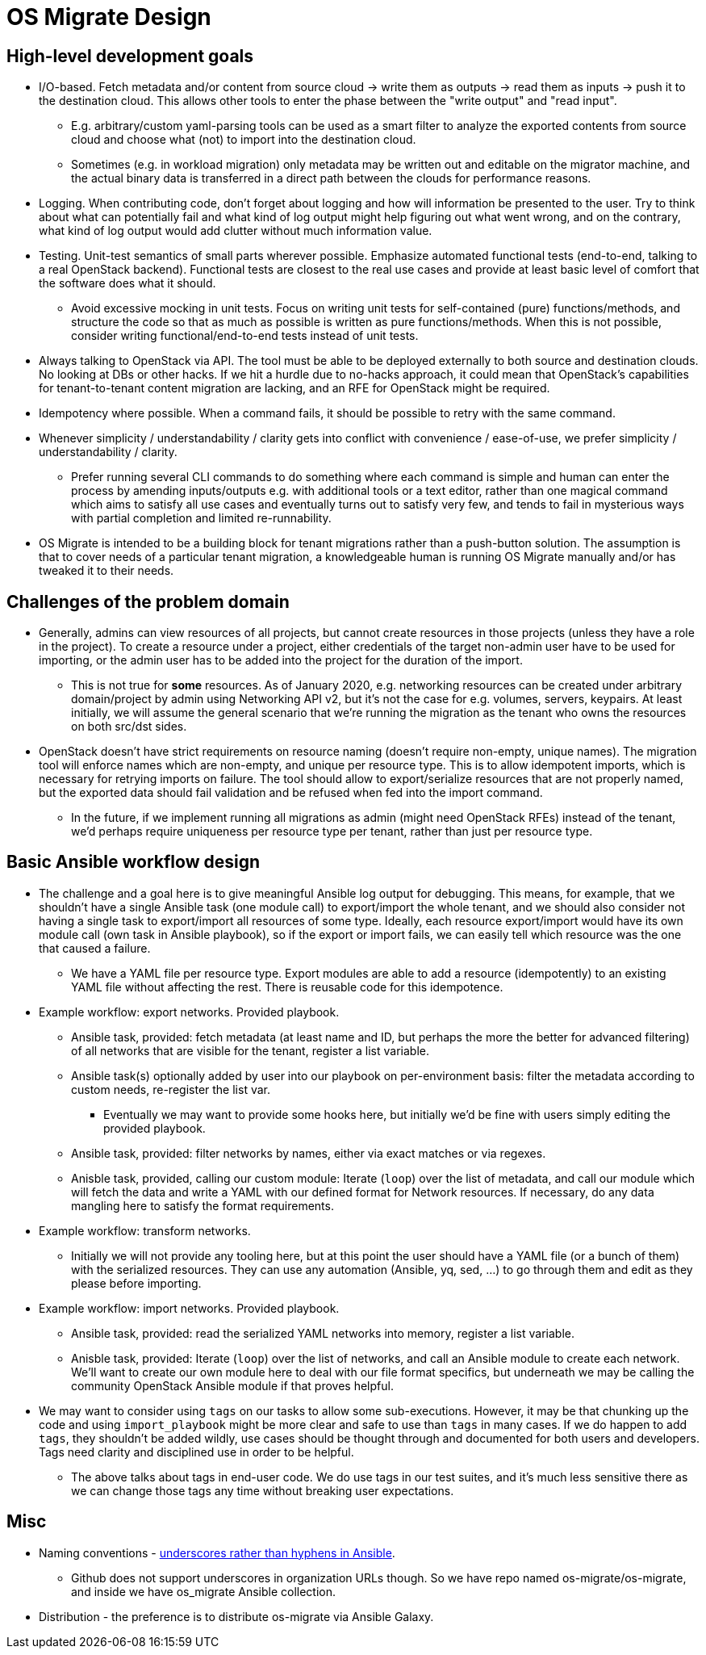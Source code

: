 = OS Migrate Design

== High-level development goals

* I/O-based. Fetch metadata and/or content from source cloud -> write
  them as outputs -> read them as inputs -> push it to the destination
  cloud. This allows other tools to enter the phase between the "write
  output" and "read input".

** E.g. arbitrary/custom yaml-parsing tools can be used as a smart
   filter to analyze the exported contents from source cloud and
   choose what (not) to import into the destination cloud.

** Sometimes (e.g. in workload migration) only metadata may be
   written out and editable on the migrator machine, and the actual
   binary data is transferred in a direct path between the clouds
   for performance reasons.

* Logging. When contributing code, don't forget about logging and how
  will information be presented to the user. Try to think about what
  can potentially fail and what kind of log output might help figuring
  out what went wrong, and on the contrary, what kind of log output
  would add clutter without much information value.

* Testing. Unit-test semantics of small parts wherever possible.
  Emphasize automated functional tests (end-to-end, talking to a real
  OpenStack backend). Functional tests are closest to the real use
  cases and provide at least basic level of comfort that the software
  does what it should.

** Avoid excessive mocking in unit tests. Focus on writing unit
   tests for self-contained (pure) functions/methods, and structure
   the code so that as much as possible is written as pure
   functions/methods. When this is not possible, consider writing
   functional/end-to-end tests instead of unit tests.

* Always talking to OpenStack via API. The tool must be able to be
  deployed externally to both source and destination clouds. No looking
  at DBs or other hacks. If we hit a hurdle due to no-hacks approach,
  it could mean that OpenStack's capabilities for tenant-to-tenant
  content migration are lacking, and an RFE for OpenStack might be
  required.

* Idempotency where possible. When a command fails, it should be
  possible to retry with the same command.

* Whenever simplicity / understandability / clarity gets into conflict
  with convenience / ease-of-use, we prefer simplicity /
  understandability / clarity.

** Prefer running several CLI commands to do something where each
   command is simple and human can enter the process by amending
   inputs/outputs e.g. with additional tools or a text editor,
   rather than one magical command which aims to satisfy all use
   cases and eventually turns out to satisfy very few, and tends to
   fail in mysterious ways with partial completion and limited
   re-runnability.

* OS Migrate is intended to be a building block for tenant migrations
  rather than a push-button solution. The assumption is that to cover
  needs of a particular tenant migration, a knowledgeable human is
  running OS Migrate manually and/or has tweaked it to their needs.

== Challenges of the problem domain

* Generally, admins can view resources of all projects, but cannot
  create resources in those projects (unless they have a role in the
  project). To create a resource under a project, either credentials of
  the target non-admin user have to be used for importing, or the admin
  user has to be added into the project for the duration of the import.

** This is not true for *some* resources. As of January 2020,
   e.g. networking resources can be created under arbitrary
   domain/project by admin using Networking API v2, but it's not the
   case for e.g. volumes, servers, keypairs. At least initially, we
   will assume the general scenario that we're running the migration
   as the tenant who owns the resources on both src/dst sides.

* OpenStack doesn't have strict requirements on resource naming
  (doesn't require non-empty, unique names). The migration tool will
  enforce names which are non-empty, and unique per resource type. This
  is to allow idempotent imports, which is necessary for retrying
  imports on failure. The tool should allow to export/serialize
  resources that are not properly named, but the exported data should
  fail validation and be refused when fed into the import command.

** In the future, if we implement running all migrations as admin
   (might need OpenStack RFEs) instead of the tenant, we'd perhaps
   require uniqueness per resource type per tenant, rather than just
   per resource type.

== Basic Ansible workflow design

* The challenge and a goal here is to give meaningful Ansible log
  output for debugging. This means, for example, that we shouldn't have
  a single Ansible task (one module call) to export/import the whole
  tenant, and we should also consider not having a single task to
  export/import all resources of some type. Ideally, each resource
  export/import would have its own module call (own task in Ansible
  playbook), so if the export or import fails, we can easily tell which
  resource was the one that caused a failure.

** We have a YAML file per resource type. Export modules are able to
   add a resource (idempotently) to an existing YAML file without
   affecting the rest. There is reusable code for this idempotence.

* Example workflow: export networks. Provided playbook.

** Ansible task, provided: fetch metadata (at least name and ID, but
   perhaps the more the better for advanced filtering) of all
   networks that are visible for the tenant, register a list
   variable.

** Ansible task(s) optionally added by user into our playbook on
   per-environment basis: filter the metadata according to custom
   needs, re-register the list var.

*** Eventually we may want to provide some hooks here, but
    initially we'd be fine with users simply editing the provided
    playbook.

** Ansible task, provided: filter networks by names, either via exact
   matches or via regexes.

** Anisble task, provided, calling our custom module: Iterate
   (`loop`) over the list of metadata, and call our module which
   will fetch the data and write a YAML with our defined format for
   Network resources. If necessary, do any data mangling here to
   satisfy the format requirements.

* Example workflow: transform networks.

** Initially we will not provide any tooling here, but at this point
   the user should have a YAML file (or a bunch of them) with the
   serialized resources. They can use any automation (Ansible, yq,
   sed, …) to go through them and edit as they please before
   importing.

* Example workflow: import networks. Provided playbook.

** Ansible task, provided: read the serialized YAML networks into
   memory, register a list variable.

** Anisble task, provided: Iterate (`loop`) over the list of
   networks, and call an Ansible module to create each network. We'll
   want to create our own module here to deal with our file format
   specifics, but underneath we may be calling the community
   OpenStack Ansible module if that proves helpful.

* We may want to consider using `tags` on our tasks to allow some
  sub-executions. However, it may be that chunking up the code and
  using `import_playbook` might be more clear and safe to use than
  `tags` in many cases. If we do happen to add `tags`, they
  shouldn't be added wildly, use cases should be thought through and
  documented for both users and developers. Tags need clarity and
  disciplined use in order to be helpful.

** The above talks about tags in end-user code. We do use tags in
   our test suites, and it's much less sensitive there as we can
   change those tags any time without breaking user expectations.

== Misc

* Naming conventions - https://github.com/ansible/galaxy/issues/1128#issuecomment-454519526[underscores rather than hyphens in Ansible].

** Github does not support underscores in organization URLs though.
   So we have repo named os-migrate/os-migrate, and inside we have
   os_migrate Ansible collection.

* Distribution - the preference is to distribute os-migrate via Ansible
  Galaxy.